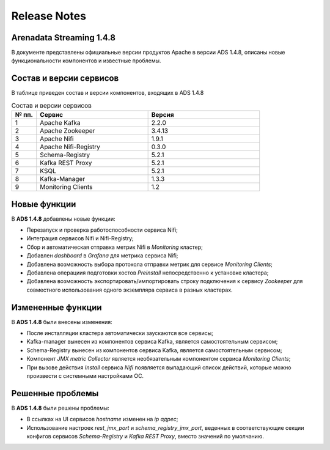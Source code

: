 Release Notes
==============

Arenadata Streaming 1.4.8
--------------------------

В документе представлены официальные версии продуктов Apache в версии ADS 1.4.8, описаны новые функциональности компонентов и известные проблемы.



Состав и версии сервисов
--------------------------

В таблице приведен состав и версии компонентов, входящих в ADS 1.4.8


.. csv-table:: Состав и версии сервисов
   :header: "№ пп.", "Сервис", "Версия"
   :widths: 10, 45, 45

   "1", "Apache Kafka", "2.2.0"
   "2", "Apache Zookeeper", "3.4.13"
   "3", "Apache Nifi", "1.9.1"
   "4", "Apache Nifi-Registry", "0.3.0"
   "5", "Schema-Registry", "5.2.1"
   "6", "Kafka REST Proxy", "5.2.1"
   "7", "KSQL", "5.2.1"
   "8", "Kafka-Manager", "1.3.3"
   "9", "Monitoring Clients", "1.2"



Новые функции
---------------

В **ADS 1.4.8** добавлены новые функции:

+ Перезапуск и проверка работоспособности сервиса Nifi;

+ Интеграция сервисов Nifi и Nifi-Registry;

+ Сбор и автоматическая отправка метрик Nifi в *Monitoring* кластер;

+ Добавлен *dashboard* в *Grafana* для метрика сервиса Nifi;
  
+ Добавлена возможность выбора протокола отправки метрик для сервисе *Monitoring Clients*;

+ Добавлена операциия подготовки хостов *Preinstall* непосредственно к установке кластера;

+ Добавлена возможность экспортировать/импортировать строку подключения к сервису *Zookeeper* для совместного использования одного экземпляра сервиса в разных кластерах.



Измененные функции
-------------------

В **ADS 1.4.8** были внесены изменения:

+ После инсталляции кластера автоматически заускаются все сервисы;

+ Kafka-manager вынесен из компонентов сервиса Kafka, является самостоятельным сервисом;

+ Schema-Registry вынесен из компонентов сервиса Kafka, является самостоятельным сервисом;

+ Компонент *JMX metric Collector* является необязательным компонентом сервиса *Monitoring Clients*; 

+ При вызове действия *Install* сервиса *Nifi* появляется выпадающий список действий, которые можно произвести с системными настройками ОС.



Решенные проблемы
--------------------

В **ADS 1.4.8** были решены проблемы:

+ В ссылках на UI сервисов  *hostname* изменен на *ip адрес*;

+ Использование настроек *rest_jmx_port* и *schema_registry_jmx_port*, веденных в соответствующие секции конфигов сервисов *Schema-Registry* и *Kafka REST Proxy*, вместо значений по умолчанию.

